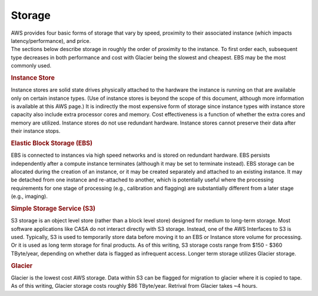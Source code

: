 .. container::
   :name: viewlet-above-content-title

Storage
=======

.. container::
   :name: viewlet-below-content-title

.. container:: documentDescription description

   AWS provides four basic forms of storage that vary by speed,
   proximity to their associated instance (which impacts
   latency/performance), and price.

.. container:: section
   :name: viewlet-above-content-body

.. container:: section
   :name: content-core

   .. container::
      :name: parent-fieldname-text

      The sections below describe storage in roughly the order of
      proximity to the instance. To first order each, subsequent type
      decreases in both performance and cost with Glacier being the
      slowest and cheapest. EBS may be the most commonly used.

      .. rubric:: Instance Store
         :name: instance-store

      Instance stores are solid state drives physically attached to the
      hardware the instance is running on that are available only on
      certain instance types. (Use of instance stores is beyond the
      scope of this document, although more information is available at
      this AWS page.) It is indirectly the most expensive form of
      storage since instance types with instance store capacity also
      include extra processor cores and memory. Cost effectiveness is a
      function of whether the extra cores and memory are utilized.
      Instance stores do not use redundant hardware. Instance stores
      cannot preserve their data after their instance stops.

      .. rubric:: Elastic Block Storage (EBS)
         :name: elastic-block-storage-ebs

      EBS is connected to instances via high speed networks and is
      stored on redundant hardware. EBS persists independently after a
      compute instance terminates (although it may be set to terminate
      instead). EBS storage can be allocated during the creation of an
      instance, or it may be created separately and attached to an
      existing instance. It may be detached from one instance and
      re-attached to another, which is potentially useful where the
      processing requirements for one stage of processing (e.g.,
      calibration and flagging) are substantially different from a later
      stage (e.g., imaging).

      .. rubric:: Simple Storage Service (S3)
         :name: simple-storage-service-s3

      S3 storage is an object level store (rather than a block level
      store) designed for medium to long-term storage. Most software
      applications like CASA do not interact directly with S3 storage.
      Instead, one of the AWS Interfaces to S3 is used. Typically, S3 is
      used to temporarily store data before moving it to an EBS or
      Instance store volume for processing. Or it is used as long term
      storage for final products. As of this writing, S3 storage costs
      range from $150 - $360 TByte/year, depending on whether data is
      flagged as infrequent access. Longer term storage utilizes Glacier
      storage.

      .. rubric:: Glacier
         :name: glacier

      Glacier is the lowest cost AWS storage. Data within S3 can be
      flagged for migration to glacier where it is copied to tape. As of
      this writing, Glacier storage costs roughly $86 TByte/year.
      Retrival from Glacier takes ~4 hours.

.. container:: section
   :name: viewlet-below-content-body
